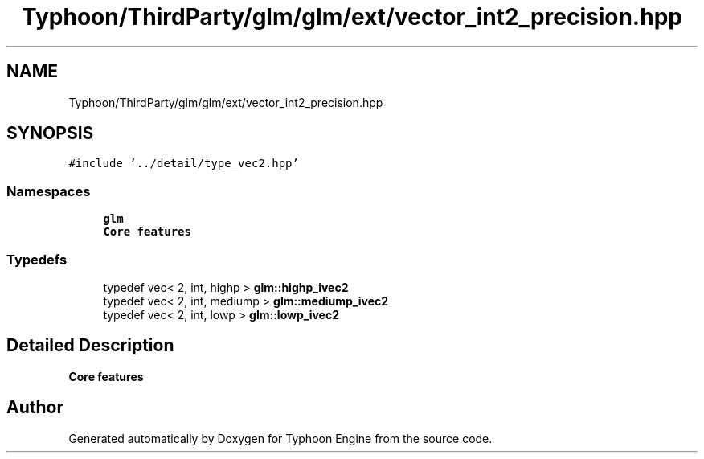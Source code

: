 .TH "Typhoon/ThirdParty/glm/glm/ext/vector_int2_precision.hpp" 3 "Sat Jul 20 2019" "Version 0.1" "Typhoon Engine" \" -*- nroff -*-
.ad l
.nh
.SH NAME
Typhoon/ThirdParty/glm/glm/ext/vector_int2_precision.hpp
.SH SYNOPSIS
.br
.PP
\fC#include '\&.\&./detail/type_vec2\&.hpp'\fP
.br

.SS "Namespaces"

.in +1c
.ti -1c
.RI " \fBglm\fP"
.br
.RI "\fBCore features\fP "
.in -1c
.SS "Typedefs"

.in +1c
.ti -1c
.RI "typedef vec< 2, int, highp > \fBglm::highp_ivec2\fP"
.br
.ti -1c
.RI "typedef vec< 2, int, mediump > \fBglm::mediump_ivec2\fP"
.br
.ti -1c
.RI "typedef vec< 2, int, lowp > \fBglm::lowp_ivec2\fP"
.br
.in -1c
.SH "Detailed Description"
.PP 
\fBCore features\fP 
.SH "Author"
.PP 
Generated automatically by Doxygen for Typhoon Engine from the source code\&.
